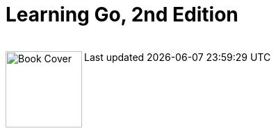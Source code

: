 = Learning Go, 2nd Edition

++++
<br>
<img align="left" role="left" src="https://learning.oreilly.com/covers/urn:orm:book:9781098139285/400w/" width="110" alt="Book Cover" />
++++
